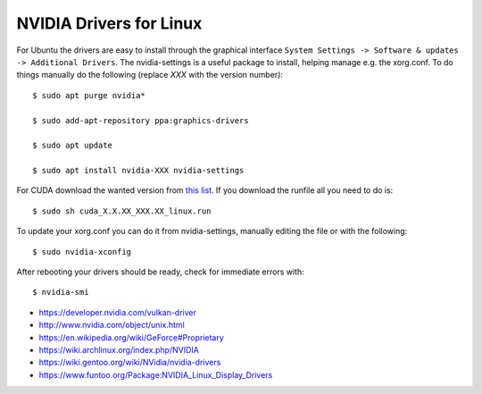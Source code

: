 NVIDIA Drivers for Linux
========================

For Ubuntu the drivers are easy to install through the graphical
interface ``System Settings -> Software & updates -> Additional
Drivers``. The nvidia-settings is a useful package to install,
helping manage e.g. the xorg.conf. To do things manually do the
following (replace *XXX* with the version number)::

  $ sudo apt purge nvidia*

  $ sudo add-apt-repository ppa:graphics-drivers

  $ sudo apt update

  $ sudo apt install nvidia-XXX nvidia-settings

For CUDA download the wanted version from `this list <https://developer.nvidia.com/cuda-toolkit-archive>`__.
If you download the runfile all you need to do is::

  $ sudo sh cuda_X.X.XX_XXX.XX_linux.run

To update your xorg.conf you can do it from nvidia-settings, manually
editing the file or with the following::

  $ sudo nvidia-xconfig

After rebooting your drivers should be ready, check for immediate errors
with::

  $ nvidia-smi

* https://developer.nvidia.com/vulkan-driver

* http://www.nvidia.com/object/unix.html

* https://en.wikipedia.org/wiki/GeForce#Proprietary

* https://wiki.archlinux.org/index.php/NVIDIA

* https://wiki.gentoo.org/wiki/NVidia/nvidia-drivers

* https://www.funtoo.org/Package:NVIDIA_Linux_Display_Drivers
